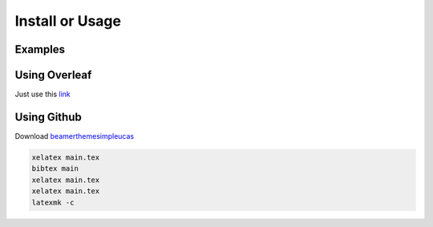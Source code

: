 ================
Install or Usage
================


Examples
========




Using Overleaf
==============

Just use this \ `link <https://www.overleaf.com/latex/templates/simple-ucas-theme/wjzfymxmpjgn>`_


Using Github
============


Download \ `beamerthemesimpleucas <https://github.com/huangjunjie-cs/simple-ucas-beamer/releases/latest/download/simple-ucas-theme.tar.gz>`_

.. code-block:: latex

   xelatex main.tex
   bibtex main
   xelatex main.tex
   xelatex main.tex
   latexmk -c



